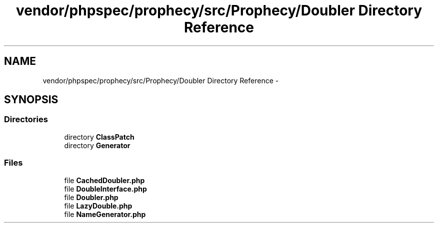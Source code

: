 .TH "vendor/phpspec/prophecy/src/Prophecy/Doubler Directory Reference" 3 "Tue Apr 14 2015" "Version 1.0" "VirtualSCADA" \" -*- nroff -*-
.ad l
.nh
.SH NAME
vendor/phpspec/prophecy/src/Prophecy/Doubler Directory Reference \- 
.SH SYNOPSIS
.br
.PP
.SS "Directories"

.in +1c
.ti -1c
.RI "directory \fBClassPatch\fP"
.br
.ti -1c
.RI "directory \fBGenerator\fP"
.br
.in -1c
.SS "Files"

.in +1c
.ti -1c
.RI "file \fBCachedDoubler\&.php\fP"
.br
.ti -1c
.RI "file \fBDoubleInterface\&.php\fP"
.br
.ti -1c
.RI "file \fBDoubler\&.php\fP"
.br
.ti -1c
.RI "file \fBLazyDouble\&.php\fP"
.br
.ti -1c
.RI "file \fBNameGenerator\&.php\fP"
.br
.in -1c
